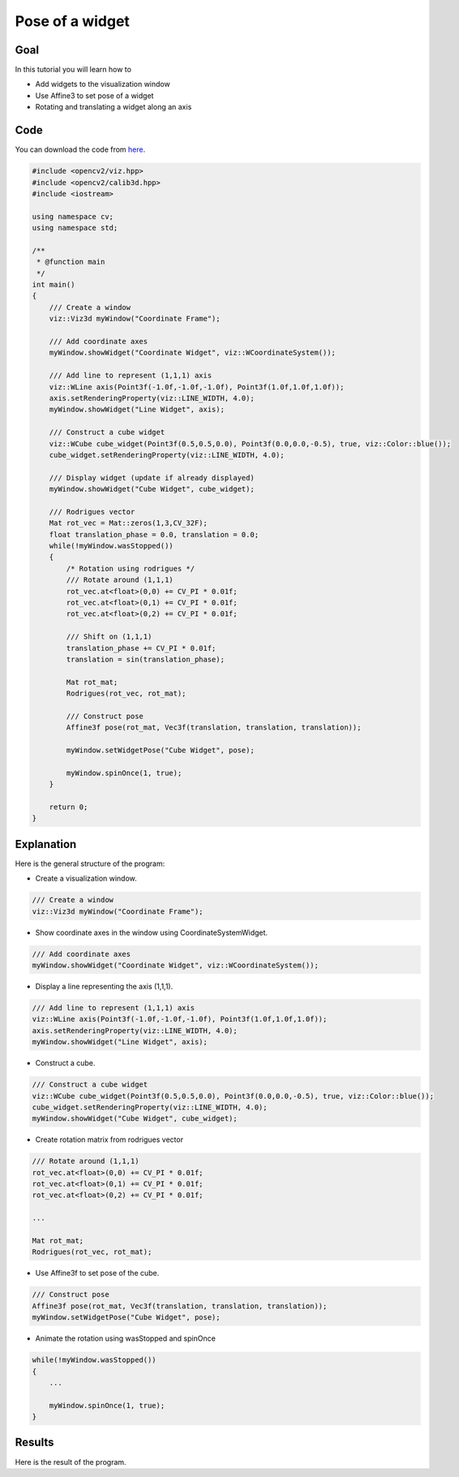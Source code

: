 .. _widget_pose:

Pose of a widget
****************

Goal
====

In this tutorial you will learn how to

.. container:: enumeratevisibleitemswithsquare

  * Add widgets to the visualization window
  * Use Affine3 to set pose of a widget
  * Rotating and translating a widget along an axis

Code
====

You can download the code from `here <../../../../samples/cpp/tutorial_code/viz/widget_pose.cpp>`_.

.. code-block:: cpp

    #include <opencv2/viz.hpp>
    #include <opencv2/calib3d.hpp>
    #include <iostream>

    using namespace cv;
    using namespace std;

    /**
     * @function main
     */
    int main()
    {
        /// Create a window
        viz::Viz3d myWindow("Coordinate Frame");
        
        /// Add coordinate axes
        myWindow.showWidget("Coordinate Widget", viz::WCoordinateSystem());
        
        /// Add line to represent (1,1,1) axis
        viz::WLine axis(Point3f(-1.0f,-1.0f,-1.0f), Point3f(1.0f,1.0f,1.0f));
        axis.setRenderingProperty(viz::LINE_WIDTH, 4.0);
        myWindow.showWidget("Line Widget", axis);
        
        /// Construct a cube widget
        viz::WCube cube_widget(Point3f(0.5,0.5,0.0), Point3f(0.0,0.0,-0.5), true, viz::Color::blue());
        cube_widget.setRenderingProperty(viz::LINE_WIDTH, 4.0);
            
        /// Display widget (update if already displayed)
        myWindow.showWidget("Cube Widget", cube_widget); 
        
        /// Rodrigues vector
        Mat rot_vec = Mat::zeros(1,3,CV_32F);
        float translation_phase = 0.0, translation = 0.0;
        while(!myWindow.wasStopped())
        {
            /* Rotation using rodrigues */
            /// Rotate around (1,1,1)
            rot_vec.at<float>(0,0) += CV_PI * 0.01f;
            rot_vec.at<float>(0,1) += CV_PI * 0.01f;
            rot_vec.at<float>(0,2) += CV_PI * 0.01f;
            
            /// Shift on (1,1,1)
            translation_phase += CV_PI * 0.01f;
            translation = sin(translation_phase);
            
            Mat rot_mat;
            Rodrigues(rot_vec, rot_mat); 
            
            /// Construct pose
            Affine3f pose(rot_mat, Vec3f(translation, translation, translation));
            
            myWindow.setWidgetPose("Cube Widget", pose);
            
            myWindow.spinOnce(1, true);
        }
        
        return 0;
    }
    
Explanation
===========

Here is the general structure of the program:

* Create a visualization window.

.. code-block:: cpp

    /// Create a window
    viz::Viz3d myWindow("Coordinate Frame");
    
* Show coordinate axes in the window using CoordinateSystemWidget.

.. code-block:: cpp

    /// Add coordinate axes
    myWindow.showWidget("Coordinate Widget", viz::WCoordinateSystem());
    
* Display a line representing the axis (1,1,1).

.. code-block:: cpp

    /// Add line to represent (1,1,1) axis
    viz::WLine axis(Point3f(-1.0f,-1.0f,-1.0f), Point3f(1.0f,1.0f,1.0f));
    axis.setRenderingProperty(viz::LINE_WIDTH, 4.0);
    myWindow.showWidget("Line Widget", axis);
    
* Construct a cube.

.. code-block:: cpp

    /// Construct a cube widget
    viz::WCube cube_widget(Point3f(0.5,0.5,0.0), Point3f(0.0,0.0,-0.5), true, viz::Color::blue());
    cube_widget.setRenderingProperty(viz::LINE_WIDTH, 4.0);
    myWindow.showWidget("Cube Widget", cube_widget); 
    
* Create rotation matrix from rodrigues vector

.. code-block:: cpp

    /// Rotate around (1,1,1)
    rot_vec.at<float>(0,0) += CV_PI * 0.01f;
    rot_vec.at<float>(0,1) += CV_PI * 0.01f;
    rot_vec.at<float>(0,2) += CV_PI * 0.01f;
    
    ...
    
    Mat rot_mat;
    Rodrigues(rot_vec, rot_mat); 

* Use Affine3f to set pose of the cube.    

.. code-block:: cpp
    
    /// Construct pose
    Affine3f pose(rot_mat, Vec3f(translation, translation, translation));
    myWindow.setWidgetPose("Cube Widget", pose);
    
* Animate the rotation using wasStopped and spinOnce

.. code-block:: cpp

    while(!myWindow.wasStopped())
    {
        ...
        
        myWindow.spinOnce(1, true);
    }
    
Results
=======

Here is the result of the program.

.. raw:: html

  <div align="center">
  <iframe width="420" height="315" src="https://www.youtube.com/embed/Jo47zc6-hvI" frameborder="0" allowfullscreen></iframe>
  </div>
